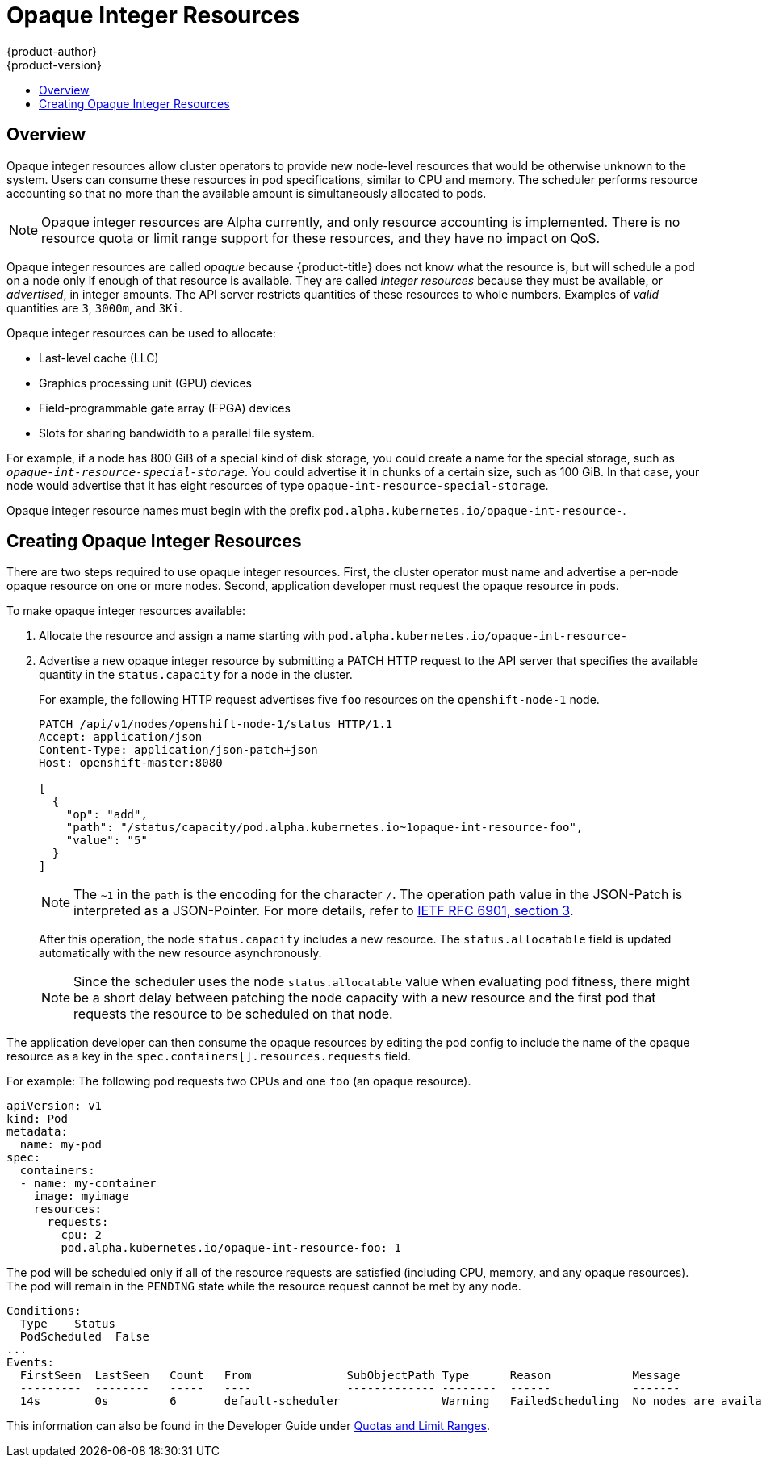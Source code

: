 [[admin-guide-opaque-resources]]
= Opaque Integer Resources
{product-author}
{product-version}
:data-uri:
:icons:
:experimental:
:toc: macro
:toc-title:
:prewrap!:

toc::[]

== Overview
//tag::oir-intro[]
Opaque integer resources allow cluster operators to provide new node-level
resources that would be otherwise unknown to the system. Users can consume these
resources in pod specifications, similar to CPU and memory. The scheduler performs 
resource accounting so that no more than the available amount is
simultaneously allocated to pods.

[NOTE]
====
Opaque integer resources are Alpha currently, and only resource accounting is
implemented. There is no resource quota or limit range support for these
resources, and they have no impact on QoS.
====

Opaque integer resources are called _opaque_ because {product-title} 
does not know what the resource is, but will schedule a pod on a node 
only if enough of that resource is available. They are called _integer resources_ 
because they must be available, or _advertised_, in integer amounts. The API server
restricts quantities of these resources to whole numbers. Examples of
_valid_ quantities are `3`, `3000m`, and `3Ki`. 
//end::oir-intro[]

Opaque integer resources can be used to allocate:

* Last-level cache (LLC)
* Graphics processing unit (GPU) devices
* Field-programmable gate array (FPGA) devices
* Slots for sharing bandwidth to a parallel file system.
// https://github.com/kubernetes/kubernetes/issues/28312

For example, if a node has 800 GiB of a special kind of disk storage, you could create a name for the special storage, 
such as `_opaque-int-resource-special-storage_`. You could advertise it in chunks of a certain size, 
such as 100 GiB. In that case, your node would advertise that it has eight resources of type `opaque-int-resource-special-storage`.

Opaque integer resource names must begin with the prefix `pod.alpha.kubernetes.io/opaque-int-resource-`. 

== Creating Opaque Integer Resources

There are two steps required to use opaque integer resources. First, the cluster
operator must name and advertise a per-node opaque resource on one or more nodes. Second,
application developer must request the opaque resource in pods.

To make opaque integer resources available:

. Allocate the resource and assign a name starting with `pod.alpha.kubernetes.io/opaque-int-resource-`

. Advertise a new opaque integer resource by submitting
a PATCH HTTP request to the API server that specifies the available
quantity in the `status.capacity` for a node in the cluster. 
+
For example, the following HTTP request advertises five `foo` resources on the
`openshift-node-1` node. 
+
[options="nowrap"]
----
PATCH /api/v1/nodes/openshift-node-1/status HTTP/1.1
Accept: application/json
Content-Type: application/json-patch+json
Host: openshift-master:8080

[
  {
    "op": "add",
    "path": "/status/capacity/pod.alpha.kubernetes.io~1opaque-int-resource-foo",
    "value": "5"
  }
]
----
+
[NOTE]
====
The `~1` in the `path` is the encoding for the character `/`. 
The operation path value in the JSON-Patch is interpreted as a
JSON-Pointer. For more details, refer to
link:https://tools.ietf.org/html/rfc6901#section-3[IETF RFC 6901, section 3].
====
+
After this operation, the node `status.capacity` includes a new resource. The
`status.allocatable` field is updated automatically with the new resource
asynchronously.
+
[NOTE]
====
Since the scheduler uses the node `status.allocatable` value when evaluating pod
fitness, there might be a short delay between patching the node capacity with a
new resource and the first pod that requests the resource to be scheduled on
that node.
====

The application developer can then consume the opaque resources by editing the pod config to
include the name of the opaque resource as a key in the `spec.containers[].resources.requests` field.

//tag::oir-step[]
For example: The following pod requests two CPUs and one `foo` (an opaque resource).

[source,yaml,options="nowrap"]
----
apiVersion: v1
kind: Pod
metadata:
  name: my-pod
spec:
  containers:
  - name: my-container
    image: myimage
    resources:
      requests:
        cpu: 2
        pod.alpha.kubernetes.io/opaque-int-resource-foo: 1
----

The pod will be scheduled only if all of the resource requests are satisfied
(including CPU, memory, and any opaque resources). The pod will remain in the
`PENDING` state while the resource request cannot be met by any node.

[options="nowrap"]
----
Conditions:
  Type    Status
  PodScheduled  False
...
Events:
  FirstSeen  LastSeen	Count	From		  SubObjectPath	Type	  Reason	    Message
  ---------  --------	-----	----		  -------------	--------  ------	    -------
  14s	     0s		6	default-scheduler		Warning	  FailedScheduling  No nodes are available that match all of the following predicates:: Insufficient pod.alpha.kubernetes.io/opaque-int-resource-foo (1).
----
//end::oir-step[]

This information can also be found in the Developer Guide under xref:../dev_guide/compute_resources.adoc#opaque-integer-resources-dev[Quotas and Limit Ranges].
